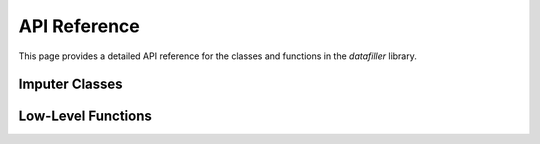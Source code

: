 ###########
API Reference
###########

This page provides a detailed API reference for the classes and functions in the `datafiller` library.

***********************
Imputer Classes
***********************

.. toggle::

   .. autoclass:: datafiller.MultivariateImputer
      :members: __init__, __call__
      :undoc-members:
      :show-inheritance:

.. toggle::

   .. autoclass:: datafiller.TimeSeriesImputer
      :members: __init__, __call__
      :undoc-members:
      :show-inheritance:

***********************
Low-Level Functions
***********************

.. toggle::

   .. automodule:: datafiller._optimask
      :members: optimask
